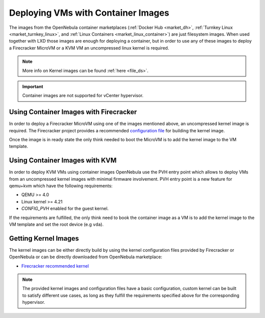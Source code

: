 .. _container_image_usage:

====================================================
Deploying VMs with Container Images
====================================================

The images from the OpenNebula container marketplaces (:ref:`Docker Hub <market_dh>`, :ref:`Turnkey Linux <market_turnkey_linux>`, and :ref:`Linux Containers <market_linux_container>`) are just filesystem images. When used together with LXD those images are enough for deploying a container, but in order to use any of these images to deploy a Firecracker MicroVM or a KVM VM an uncompressed linux kernel is required.

.. note:: More info on Kernel images can be found :ref:`here <file_ds>`.

.. important:: Container images are not supported for vCenter hypervisor.

Using Container Images with Firecracker
====================================================

In order to deploy a Firecracker MicroVM using one of the images mentioned above, an uncompressed kernel image is required. The Firecracker project provides a recommended `configuration file <https://github.com/firecracker-microvm/firecracker/blob/master/resources/microvm-kernel-x86_64.config>`__ for building the kernel image.

Once the image is in ready state the only think needed to boot the MicroVM is to add the kernel image to the VM template.

Using Container Images with KVM
====================================================

In order to deploy KVM VMs using container images OpenNebula use the PVH entry point which allows to deploy VMs from an uncompressed kernel images with minimal firmware involvement. PVH entry point is a new feature for qemu+kvm which have the following requirements:

- QEMU >= 4.0
- Linux kernel >= 4.21
- `CONFIG_PVH` enabled for the guest kernel.

If the requirements are fulfilled, the only think need to book the container image as a VM is to add the kernel image to the VM template and set the root device (e.g ``vda``).

Getting Kernel Images
====================================================

The kernel images can be either directly build by using the kernel configuration files provided by Firecracker or OpenNebula or can be directly downloaded from OpenNebula marketplace:

- `Firecracker recommended kernel <https://marketplace.opennebula.io/appliance/289ed567-a8b1-4111-aa74-d3b4393f336a>`__

.. note:: The provided kernel images and configuration files have a basic configuration, custom kernel can be built to satisfy different use cases, as long as they fulfill the requirements specified above for the corresponding hypervisor.
